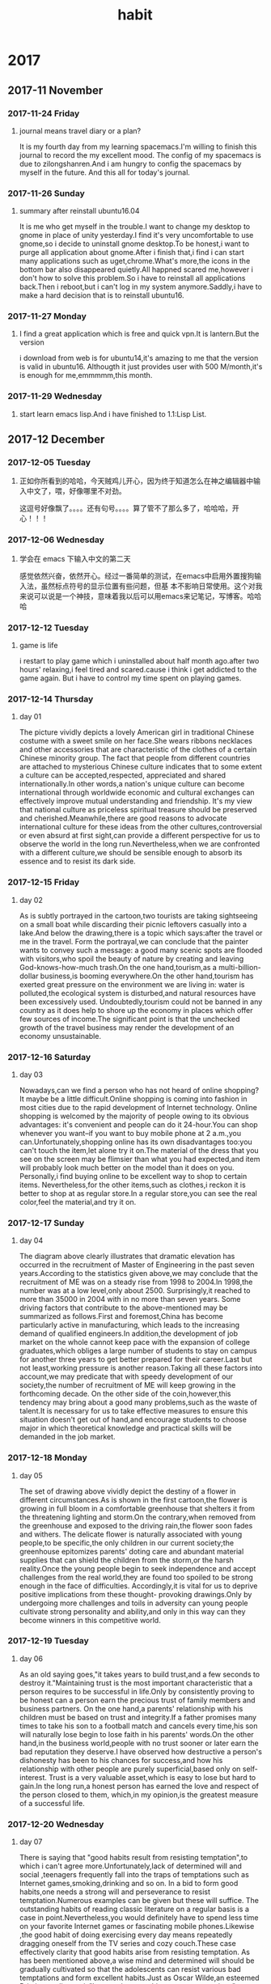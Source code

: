 * 2017
** 2017-11 November
*** 2017-11-24 Friday

**** journal means travel diary or a plan? 
It is my fourth day from my learning spacemacs.I'm willing to finish this journal to record the my excellent mood.
The config of my spacemacs is due to zilongshanren.And i am hungry to config the spacemacs by myself in the future.
And this all for today's journal.
*** 2017-11-26 Sunday

**** summary after reinstall ubuntu16.04 
It is me who get myself in the trouble.I want to change my desktop to gnome in place of unity yesterday.I find it's very uncomfortable to
use gnome,so i decide to uninstall gnome desktop.To be honest,i want to purge all application about gnome.After i finish that,i find i can
start many applications such as uget,chrome.What's more,the icons in the bottom bar also disappeared quietly.All happned scared me,however
i don't how to solve this problem.So i have to reinstall all applications back.Then i reboot,but i can't log in my system anymore.Saddly,i
have to make a hard decision that is to reinstall ubuntu16.
*** 2017-11-27 Monday

**** I find a great application which is free and quick vpn.It is lantern.But the version 
i download from web is for ubuntu14,it's amazing to me that the version is valid in ubuntu16.
Althougth it just provides user with 500 M/month,it's is enough for me,emmmmm,this month.
*** 2017-11-29 Wednesday

**** start learn emacs lisp.And i have finished to 1.1:Lisp List.
** 2017-12 December
*** 2017-12-05 Tuesday

**** 正如你所看到的哈哈，今天贼鸡儿开心，因为终于知道怎么在神之编辑器中输入中文了，喂，好像哪里不对劲。
这逗号好像飘了。。。。还有句号。。。。算了管不了那么多了，哈哈哈，开心！！！
*** 2017-12-06 Wednesday

**** 学会在 emacs 下输入中文的第二天 
  感觉依然兴奋，依然开心。经过一番简单的测试，在emacs中启用外置搜狗输入法，虽然标点符号的显示位置有些问题，但基
本不影响日常使用。这个对我来说可以说是一个神技，意味着我以后可以用emacs来记笔记，写博客。哈哈哈
*** 2017-12-12 Tuesday

**** game is life 
i restart to play game which i uninstalled about half month ago.after two hours' 
relaxing,i feel tired and scared.cause i think i get addicted to the game again.
But i have to control my time spent on playing games.
*** 2017-12-14 Thursday

**** day 01  
The picture vividly depicts a lovely American girl in traditional Chinese costume 
with a sweet smile on her face.She wears ribbons necklaces and other accessories 
that are characteristic of the clothes of a certain Chinese minority group.
The fact that people from different countries are attached to mysterious Chinese
culture indicates that to some extent a culture can be accepted,respected,
appreciated and shared internationally.In other words,a nation's unique culture 
can become international through worldwide economic and cultural exchanges can 
effectively improve mutual understanding and friendship.
It's my view that national culture as priceless spiritual treasure should be 
preserved and cherished.Meanwhile,there are good reasons to advocate international
culture for these ideas from the other cultures,controversial or even absurd at 
first sight,can provide a different perspective for us to observe the world in the
long run.Nevertheless,when we are confronted with a different culture,we should be
sensible enough to absorb its essence and to resist its dark side.
*** 2017-12-15 Friday

**** day 02 
As is subtly portrayed in the cartoon,two tourists are taking sightseeing on a 
small boat while discarding their picnic leftovers casually into a lake.And below
the drawing,there is a topic which says:after the travel or me in the travel.
Form the portrayal,we can conclude that the painter wants to convey such a message:
a good many scenic spots are flooded with visitors,who spoil the beauty of nature
by creating and leaving God-knows-how-much trash.On the one hand,tourism,as a 
multi-billion-dollar business,is booming everywhere.On the other hand,tourism has 
exerted great pressure on the environment we are living in: water is polluted,the
ecological system is disturbed,and natural resources have been excessively used.
Undoubtedly,tourism could not be banned in any country as it does help to shore 
up the economy in places which offer few sources of income.The significant point
is that the unchecked growth of the travel business may render the development of
an economy unsustainable.
*** 2017-12-16 Saturday

**** day 03 
Nowadays,can we find a person who has not heard of online shopping?It maybe be a
little difficult.Online shopping is coming into fashion in most cities due to the 
rapid development of Internet technology.
Online shopping is welcomed by the majority of people owing to its obvious advantages:
it's convenient and people can do it 24-hour.You can shop whenever you want--if you 
want to buy mobile phone at 2 a.m.,you can.Unfortunately,shopping online has its own
disadvantages too:you can't touch the item,let alone try it on.The material of the
dress that you see on the screen may be flimsier than what you had expected,and item
will probably look much better on the model than it does on you.
Personally,i find buying online to be excellent way to shop to certain items.
Nevertheless,for the other items,such as clothes,i reckon it is better to shop at as
regular store.In a regular store,you can see the real color,feel the material,and 
try it on.
*** 2017-12-17 Sunday

**** day 04 
The diagram above clearly illustrates that dramatic elevation has occurred in the
recruitment of Master of Engineering in the past seven years.According to the 
statistics given above,we may conclude that the recruitment of ME was on a steady 
rise from 1998 to 2004.In 1998,the number was at a low level,only about 2500.
Surprisingly,it reached to more than 35000 in 2004 with in no more than seven years.
Some driving factors that contribute to the above-mentioned may be summarized as 
follows.First and foremost,China has become particularly active in manufacturing,
which leads to the increasing demand of qualified engineers.In addition,the 
development of job market on the whole cannot keep pace with the expansion of college
graduates,which obliges a large number of students to stay on campus for another
three years to get better prepared for their career.Last but not least,working 
pressure is another reason.Taking all these factors into account,we may predicate 
that with speedy development of our society,the number of recruitment of ME will
keep growing in the forthcoming decade.
On the other side of the coin,however,this tendency may bring about a good many 
problems,such as the waste of talent.It is necessary for us to take effective 
measures to ensure this situation doesn't get out of hand,and encourage students
to choose major in which theoretical knowledge and practical skills will be demanded
in the job market.
*** 2017-12-18 Monday

**** day 05 
The set of drawing above vividly depict the destiny of a flower in different 
circumstances.As is shown in the first cartoon,the flower is growing in full bloom 
in a comfortable greenhouse that shelters it from the threatening lighting and
storm.On the contrary,when removed from the greenhouse and exposed to the driving
rain,the flower soon fades and withers.
The delicate flower is naturally associated with young people,to be specific,the 
only children in our current society;the greenhouse epitomizes parents' doting 
care and abundant material supplies that can shield the children from the storm,or
the harsh reality.Once the young people begin to seek independence and accept 
challenges from the real world,they are found too spoiled to be strong enough in 
the face of difficulties.
Accordingly,it is vital for us to deprive positive implications from these thought-
provoking drawings.Only by undergoing more challenges and toils in adversity can 
young people cultivate strong personality and ability,and only in this way can they
become winners in this competitive world.
*** 2017-12-19 Tuesday

**** day 06 
As an old saying goes,"it takes years to build trust,and a few seconds to destroy 
it."Maintaining trust is the most important characteristic that a person requires
to be successful in life.Only by consistently proving to be honest can a person 
earn the precious trust of family members and business partners.
On the one hand,a parents' relationship  with his children must be based on trust
and integrity.If a father promises many times to take his son to a football match
and cancels every time,his son will naturally lose begin to lose faith in his 
parents' words.On the other hand,in the business world,people with no trust sooner
or later earn the bad reputation they deserve.I have observed how destructive a 
person's dishonesty has been to his chances for success,and how his relationship 
with other people are purely superficial,based only on self-interest.
Trust is a very valuable asset,which is easy to lose but hard to gain.In the long 
run,a honest person has earned the love and respect of the person closed to them,
which,in my opinion,is the greatest measure of a successful life.
*** 2017-12-20 Wednesday

**** day 07 
#+title: habit
There is saying that "good habits result from resisting temptation",to 
which i can't agree more.Unfortunately,lack of determined will and social
,teenagers frequently fall into the traps of temptations such as Internet 
games,smoking,drinking and so on.
In a bid to form good habits,one needs a strong will and perseverance to
resist temptation.Numerous examples can be given but these will suffice.
The outstanding habits of reading classic literature on a regular basis 
is a case in point.Nevertheless,you would definitely have to spend less 
time on your favorite Internet games or fascinating mobile phones.Likewise
,the good habit of doing exercising every day means repeatedly dragging
oneself from the TV series and cozy couch.These case effectively clarity 
that good habits arise from resisting temptation.
As has been mentioned above,a wise mind and determined will should be
gradually cultivated so that the adolescents can resist various bad 
temptations and form excellent habits.Just as Oscar Wilde,an esteemed 
Britain novelist put it,"I can resist everything except temptations".
 
